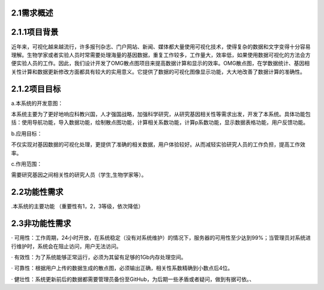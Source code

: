 2.1需求概述
==================

2.1.1项目背景
===============

近年来，可视化越来越流行，许多报刊杂志、门户网站、新闻、媒体都大量使用可视化技术，使得复杂的数据和文字变得十分容易理解。生物学家或者实验人员时常需要处理海量的基因数据，重复工作较多，工作量大，效率低，如果使用数据可视化的方法会方便实验人员的工作。因此，我们设计开发了OMG散点图项目来提高数据计算和显示的效率。OMG散点图，在学数据统计、基因相关性计算和数据更新修改方面都具有较大的实用意义。它提供了数据的可视化图像显示功能，大大地改善了数据计算的准确性。


2.1.2项目目标
================

a.本系统的开发意图：

本系统主要为了更好地响应科教兴国，人才强国战略，加强科学研究，从研究基因相关性等需求出发，开发了本系统。具体功能包括：使用导航功能，导入数据功能，绘制散点图功能，计算相关系数功能，计算p系数功能，显示数据表格功能，用户反馈功能。

b.应用目标：

不仅实现对基因数据的可视化处理，更提供了准确的相关数据，用户体验较好。从而减轻实验研究人员的工作负担，提高工作效率。

c.作用范围：

需要研究基因之间相关性的研究人员（学生,生物学家等）。

2.2功能性需求
=================

.本系统的主要功能
（重要性有1，2，3等级，依次降低）


2.3非功能性需求
==================
· 可用性：工作周期，24小时开放，在系统稳定（没有对系统维护）的情况下，服务器的可用性至少达到99%；当管理员对系统进行维护时，系统会在阻止访问，用户无法访问。

· 有效性：为了系统能够正常运行，必须为其留有足够的1Gb内存处理空间。

· 可靠性：根据用户上传的数据生成的散点图，必须输出正确，相关性系数精确到小数点后4位。

· 健壮性：系统更新前后的数据都需要管理员备份至GitHub，为后期一些矛盾或者疑问，做到有据可依。、

